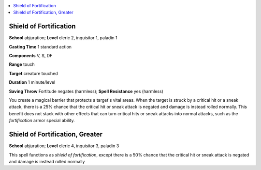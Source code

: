 
.. _`advancedclassguide.spells.shieldoffortification`:

.. contents:: \ 

.. _`advancedclassguide.spells.shieldoffortification#shield_of_fortification`:

Shield of Fortification
========================

\ **School**\  abjuration; \ **Level**\  cleric 2, inquisitor 1, paladin 1

\ **Casting Time**\  1 standard action

\ **Components**\  V, S, DF

\ **Range**\  touch

\ **Target**\  creature touched

\ **Duration**\  1 minute/level

\ **Saving Throw**\  Fortitude negates (harmless); \ **Spell Resistance**\  yes (harmless)

You create a magical barrier that protects a target's vital areas. When the target is struck by a critical hit or a sneak attack, there is a 25% chance that the critical hit or sneak attack is negated and damage is instead rolled normally. This benefit does not stack with other effects that can turn critical hits or sneak attacks into normal attacks, such as the \ *fortification*\  armor special ability.

.. _`advancedclassguide.spells.shieldoffortification#shield_of_fortification_greater`:

Shield of Fortification, Greater
=================================

\ **School**\  abjuration; \ **Level**\  cleric 4, inquisitor 3, paladin 3

This spell functions as \ *shield of fortification*\ , except there is a 50% chance that the critical hit or sneak attack is negated and damage is instead rolled normally

